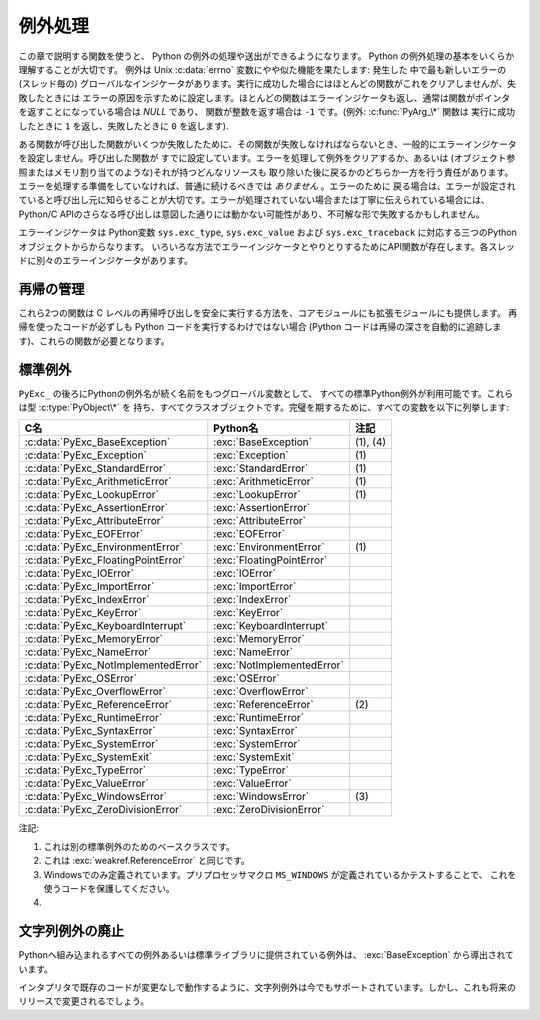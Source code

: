 .. highlightlang:: c


.. _exceptionhandling:

********
例外処理
********

この章で説明する関数を使うと、 Python の例外の処理や送出ができるようになります。 Python の例外処理の基本をいくらか理解することが大切です。
例外は Unix :c:data:`errno` 変数にやや似た機能を果たします: 発生した
中で最も新しいエラーの (スレッド毎の) グローバルなインジケータがあります。実行に成功した場合にはほとんどの関数がこれをクリアしませんが、失敗したときには
エラーの原因を示すために設定します。ほとんどの関数はエラーインジケータも返し、通常は関数がポインタを返すことになっている場合は *NULL* であり、
関数が整数を返す場合は ``-1`` です。(例外: :c:func:`PyArg_\*` 関数は
実行に成功したときに ``1`` を返し、失敗したときに ``0`` を返します).

ある関数が呼び出した関数がいくつか失敗したために、その関数が失敗しなければならないとき、一般的にエラーインジケータを設定しません。呼び出した関数が
すでに設定しています。エラーを処理して例外をクリアするか、あるいは (オブジェクト参照またはメモリ割り当てのような)それが持つどんなリソースも
取り除いた後に戻るかのどちらか一方を行う責任があります。エラーを処理する準備をしていなければ、普通に続けるべきでは *ありません* 。エラーのために
戻る場合は、エラーが設定されていると呼び出し元に知らせることが大切です。エラーが処理されていない場合または丁寧に伝えられている場合には、 Python/C
APIのさらなる呼び出しは意図した通りには動かない可能性があり、不可解な形で失敗するかもしれません。

.. index::
   single: exc_type (in module sys)
   single: exc_value (in module sys)
   single: exc_traceback (in module sys)

エラーインジケータは  Python変数 ``sys.exc_type``, ``sys.exc_value`` および
``sys.exc_traceback`` に対応する三つのPythonオブジェクトからからなります。
いろいろな方法でエラーインジケータとやりとりするためにAPI関数が存在します。各スレッドに別々のエラーインジケータがあります。

.. XXX Order of these should be more thoughtful.
   Either alphabetical or some kind of structure.


.. c:function:: void PyErr_PrintEx(int set_sys_last_vars)

   ``sys.stderr`` へ標準トレースバックをプリントし、エラーインジケータをクリアします。エラーインジケータが設定されているときにだけ、この関数を
   呼び出してください。(それ以外の場合、致命的なエラーを引き起こすでしょう!)

   *set_sys_last_vars* が非ゼロであれば、 :data:`sys.last_type`, :data:`sys.last_value`,
   :data:`sys.last_traceback` 変数が、表示される例外のタイプ、値、トレースバックそれぞれに
   反映されます。


.. c:function:: void PyErr_Print()

   ``PyErr_PrintEx(1)`` のエイリアス.


.. c:function:: PyObject* PyErr_Occurred()

   エラーインジケータが設定されているかテストします。設定されている場合は、例外の *型* (:c:func:`PyErr_Set\*` 関数の一つあるいは
   :c:func:`PyErr_Restore` への最も新しい呼び出しに対する第一引数)を返します。
   設定されていない場合は *NULL* を返します。あなたは戻り値への参照を持っていませんので、それに :c:func:`Py_DECREF` する必要はありません。

   .. note::

      戻り値を特定の例外と比較しないでください。その代わり、下に示す :c:func:`PyErr_ExceptionMatches` を
      使ってください。(比較は簡単に失敗するでしょう。なぜなら、例外はクラスではなくインスタンスかもしれないし、あるいは、クラス例外の場合は期待される例外の
      サブクラスかもしれないからです。)


.. c:function:: int PyErr_ExceptionMatches(PyObject *exc)

   ``PyErr_GivenExceptionMatches(PyErr_Occurred(), exc)`` と同じ。
   例外が実際に設定されたときにだけ、これを呼び出だすべきです。例外が発生していないならば、メモリアクセス違反が起きるでしょう。


.. c:function:: int PyErr_GivenExceptionMatches(PyObject *given, PyObject *exc)

   *given* 例外が *exc* の例外と一致するなら真を返します。これは *exc* が\
   クラスオブジェクトである場合も真を返します。これは *given* がサブクラスの\
   インスタンスであるときも真を返します。 *exc* がタプルならば、タプル内\
   (と再帰的にサブタプル内)のすべての例外が一致するか調べられます。


.. c:function:: void PyErr_NormalizeException(PyObject **exc, PyObject **val, PyObject **tb)

   ある状況では、以下の :c:func:`PyErr_Fetch` が返す値は "正規化されていない" 可能性があります。つまり、 ``*exc`` は
   クラスオブジェクトだが ``*val`` は同じクラスのインスタンスではないという意味です。この関数はそのような場合にそのクラスをインスタンス化
   するために使われます。その値がすでに正規化されている場合は何も起きません。遅延正規化はパフォーマンスを改善するために実装されています。


.. c:function:: void PyErr_Clear()

   エラーインジケータをクリアします。エラーインジケータが設定されていないならば、効果はありません。


.. c:function:: void PyErr_Fetch(PyObject **ptype, PyObject **pvalue, PyObject **ptraceback)

   エラーインジケータをアドレスを渡す三つの変数の中へ取り出します。エラーインジケータが設定されていない場合は、三つすべての変数を *NULL* に
   設定します。エラーインジケータが設定されている場合はクリアされ、あなたは取り出されたそれぞれのオブジェクトへの参照を持つことになります。
   型オブジェクトが *NULL* でないときでさえ、その値とトレースバックオブジェクトは *NULL* かもしれません。

   .. note::

      通常、この関数は例外を扱う必要のあるコードあるいはエラーインジケータを一時的に保存して元に戻す必要のあるコードによってのみ使用されます。


.. c:function:: void PyErr_Restore(PyObject *type, PyObject *value, PyObject *traceback)

   三つのオブジェクトからエラーインジケータを設定します。エラーインジケータがすでに設定されている場合は、最初にクリアされます。オブジェクトが *NULL* ならば、
   エラーインジケータがクリアされます。 *NULL* のtypeと非 *NULL* のvalueあるいは
   tracebackを渡してはいけません。例外の型(type)はクラスであるべきです。無効な例外の型(type)あるいは値(value)を渡してはいけません。
   (これらの規則を破ると後で気付きにくい問題の原因となるでしょう。) この呼び出しはそれぞれのオブジェクトへの参照を取り除きます: あなたは
   呼び出しの前にそれぞれのオブジェクトへの参照を持たなければならないのであり、また呼び出しの後にはもはやこれらの参照を持っていません。
   (これを理解していない場合は、この関数を使ってはいけません。注意しておきます。)

   .. note::

      通常この関数はエラーインジケータを一時的に保存し元に戻す必要のあるコードによってのみに使われます。現在の例外状態を保存するためには
      :c:func:`PyErr_Fetch` を使ってください。


.. c:function:: void PyErr_SetString(PyObject *type, const char *message)

   これはエラーインジケータを設定するための最も一般的な方法です。第一引数は
   例外の型を指定します。通常は標準例外の一つ、例えば :c:data:`PyExc_RuntimeError` です。
   その参照カウントを増加させる必要はありません。第二引数はエラーメッセージで、文字列オブジェクトへ変換されます。


.. c:function:: void PyErr_SetObject(PyObject *type, PyObject *value)

   この関数は :c:func:`PyErr_SetString` に似ていますが、
   例外の"値(value)"として任意のPythonオブジェクトを指定することができます。


.. c:function:: PyObject* PyErr_Format(PyObject *exception, const char *format, ...)

   この関数はエラーインジケータを設定し *NULL* を返します。 *exception* はPython例外(インスタンスではなくクラス)であるべきです。
   *format* は文字列であるべきであり、 :c:func:`printf` に似た
   書式化コードを含んでいます。書式化コードの前の ``幅.精度(width.precision)`` は解析されますが、幅の部分は無視されます。

   .. % \begin{tableii}{c|l}{character}{文字}{意味}
   .. % \lineii{c}{文字、\ctype{int}引数として}
   .. % \lineii{d}{10進数、\ctype{int}引数として}
   .. % \lineii{x}{16進数、\ctype{int}引数として}
   .. % \lineii{s}{文字列、\ctype{char *}引数として}
   .. % \lineii{p}{16進法のポインタ、\ctype{void *}引数として}
   .. % \end{tableii}
   .. % This should be exactly the same as the table in PyString_FromFormat.
   .. % One should just refer to the other.
   .. % The descriptions for %zd and %zu are wrong, but the truth is complicated
   .. % because not all compilers support the %z width modifier -- we fake it
   .. % when necessary via interpolating PY_FORMAT_SIZE_T.
   .. % %u, %lu, %zu should have "new in Python 2.5" blurbs.

   +-------------+---------------+------------------------------------------------+
   | 書式文字    | 型            | コメント                                       |
   +=============+===============+================================================+
   | :attr:`%%`  | *n/a*         | リテラルの % 文字。                            |
   +-------------+---------------+------------------------------------------------+
   | :attr:`%c`  | int           | 一文字. Cのintで表現される。                   |
   +-------------+---------------+------------------------------------------------+
   | :attr:`%d`  | int           | ``printf("%d")`` と完全に同じ。                |
   +-------------+---------------+------------------------------------------------+
   | :attr:`%u`  | unsigned int  | ``printf("%u")`` と完全に同じ。                |
   +-------------+---------------+------------------------------------------------+
   | :attr:`%ld` | long          | ``printf("%ld")`` と完全に同じ。               |
   +-------------+---------------+------------------------------------------------+
   | :attr:`%lu` | unsigned long | ``printf("%lu")`` と完全に同じ。               |
   +-------------+---------------+------------------------------------------------+
   | :attr:`%zd` | Py_ssize_t    | ``printf("%zd")`` と完全に同じ。               |
   +-------------+---------------+------------------------------------------------+
   | :attr:`%zu` | size_t        | ``printf("%zu")`` と完全に同じ.                |
   +-------------+---------------+------------------------------------------------+
   | :attr:`%i`  | int           | ``printf("%i")`` と完全に同じ。                |
   +-------------+---------------+------------------------------------------------+
   | :attr:`%x`  | int           | ``printf("%x")`` と完全に同じ。                |
   +-------------+---------------+------------------------------------------------+
   | :attr:`%s`  | char\*        | NULL終端の C の文字配列。                      |
   +-------------+---------------+------------------------------------------------+
   | :attr:`%p`  | void\*        | C ポインタの16進表現。                         |
   |             |               | プラットフォームのprintfによらず、必ずリテラル |
   |             |               | ``0x`` が頭につくことが保証される              |
   |             |               | という以外、 ``printf("%p")`` とほぼ同じ。     |
   +-------------+---------------+------------------------------------------------+

   認識できない書式化文字があると書式化文字列の残りすべてがそのまま結果の文字列へコピーされ、余分の引数はどれも捨てられます。


.. c:function:: void PyErr_SetNone(PyObject *type)

   これは ``PyErr_SetObject(type, Py_None)`` を省略したものです。


.. c:function:: int PyErr_BadArgument()

   これは ``PyErr_SetString(PyExc_TypeError, message)`` を省略したもので、
   ここで *message* は組み込み操作が不正な引数で呼び出されたということを表しています。主に内部で使用するためのものです。


.. c:function:: PyObject* PyErr_NoMemory()

   これは ``PyErr_SetNone(PyExc_MemoryError)`` を省略したもので、 *NULL* を返します。したがって、メモリ不足になったとき、
   オブジェクト割り当て関数は ``return PyErr_NoMemory();`` と書くことができます。


.. c:function:: PyObject* PyErr_SetFromErrno(PyObject *type)

   .. index:: single: strerror()

   Cライブラリ関数がエラーを返してC変数 :c:data:`errno` を設定したときに、これは例外を発生させるために便利な関数です。第一要素が
   整数 :c:data:`errno` 値で、第二要素が (:c:func:`strerror` から得られる)対応する
   エラーメッセージであるタプルオブジェクトを構成します。それから、 ``PyErr_SetObject(type, object)`` を呼び出します。
   Unixでは、 :c:data:`errno` 値が :const:`EINTR` であるとき、すなわち割り込まれたシステムコールを表しているとき、これは
   :c:func:`PyErr_CheckSignals` を呼び出し、それがエラーインジケータを
   設定した場合は設定されたままにしておきます。関数は常に *NULL* を返します。したがって、システムコールがエラーを返したとき、システムコールの
   ラッパー関数は ``return PyErr_SetFromErrno(type);`` と書くことができます。


.. c:function:: PyObject* PyErr_SetFromErrnoWithFilename(PyObject *type, const char *filename)

   :c:func:`PyErr_SetFromErrno` に似ていて、 *filename* が *NULL* でない場合に、
   それが *type* のコンストラクタに第三引数として渡されるというふるまいが追加
   されています。 :exc:`IOError` と :exc:`OSError` のような例外の場合では、
   これが例外インスタンスの :attr:`filename` 属性を定義するために使われます。


.. c:function:: PyObject* PyErr_SetFromWindowsErr(int ierr)

   これは :exc:`WindowsError` を発生させるために便利な関数です。
   :c:data:`0` の *ierr* とともに呼び出された場合、 :c:func:`GetLastError` が
   返すエラーコードが代りに使われます。 *ierr* あるいは :c:func:`GetLastError` によって与えられるエラーコードのWindows用の説明を
   取り出すために、Win32関数 :c:func:`FormatMessage` を呼び出します。それから、
   第一要素が *ierr* 値で第二要素が(:c:func:`FormatMessage` から得られる)
   対応するエラーメッセージであるタプルオブジェクトを構成します。そして、 ``PyErr_SetObject(PyExc_WindowsError,
   object)`` を呼び出します。この関数は常に *NULL* を返します。利用可能範囲: Windows。


.. c:function:: PyObject* PyErr_SetExcFromWindowsErr(PyObject *type, int ierr)

   :c:func:`PyErr_SetFromWindowsErr` に似ていて、送出する例外の型を指定する引数が追加されています。利用可能範囲:
   Windows。

   .. versionadded:: 2.3


.. c:function:: PyObject* PyErr_SetFromWindowsErrWithFilename(int ierr, const char *filename)

   :c:func:`PyErr_SetFromWindowsErr` に似ていて、 *filename* が *NULL* でない場合には
   :exc:`WindowsError` のコンストラクタへ第三引数として渡されるという振る舞いが追加されています。利用可能範囲: Windows。


.. c:function:: PyObject* PyErr_SetExcFromWindowsErrWithFilename(PyObject *type, int ierr, char *filename)

   :c:func:`PyErr_SetFromWindowsErrWithFilename` に似ていて、発生させる例外の型を指定する引数が追加されています。
   利用可能範囲: Windows。

   .. versionadded:: 2.3


.. c:function:: void PyErr_BadInternalCall()

   ``PyErr_SetString(PyExc_SystemError, message)`` を省略したものです。
   ここで *message* は内部操作(例えば、Python/C API関数)が不正な引数と
   ともに呼び出されたということを示しています。主に内部で使用するためのものです。


.. c:function:: int PyErr_WarnEx(PyObject *category, char *message, int stacklevel)

   警告メッセージを出します。 *category* 引数は警告カテゴリ(以下を参照)
   かまたは *NULL* で、 *message* 引数はメッセージ文字列です。 *stacklevel* はフレームの数を示す正の整数です;
   警告はそのスタックフレームの中の実行している行から発行されます。 *stacklevel* が1だと、 :c:func:`PyErr_WarnEx` が、2だと
   その上の関数が、Warningの発行元になります。

   この関数は通常警告メッセージを *sys.stderr* へプリントします。けれども、ユーザが警告をエラーへ変更するように指定することも可能です。
   そのような場合には、これは例外を発生させます。警告機構がもつ問題のためにその関数が例外を発生させるということも可能です。(実装ではその厄介な仕事を
   行うために :mod:`warnings` モジュールをインポートします)。例外が発生させられなければ、戻り値は ``0`` です。あるいは、例外が発生させ
   られると ``-1`` です。(警告メッセージが実際にプリントされるかどうかを決定することはできず、また何がその例外の原因なのかを決定することもできない。
   これは意図的なものです。)例外が発生した場合、呼び出し元は通常の例外処理を行います(例えば、 :c:func:`Py_DECREF` は参照を持っており、エラー値を
   返します)。

   警告カテゴリは :c:data:`Warning` のサブクラスでなければならない。デフォルト警告カテゴリは :c:data:`RuntimeWarning` です。
   標準Python警告カテゴリは ``PyExc_`` にPython例外名が続く名前の
   グローバル変数を用いて変更できます。これらは型 :c:type:`PyObject\*` を持ち、すべてクラスオブジェクトです。それらの名前は
   :c:data:`PyExc_Warning`, :c:data:`PyExc_UserWarning`,
   :c:data:`PyExc_UnicodeWarning`, :c:data:`PyExc_DeprecationWarning`,
   :c:data:`PyExc_SyntaxWarning`, :c:data:`PyExc_RuntimeWarning`,
   :c:data:`PyExc_FutureWarning` です。
   :c:data:`PyExc_Warning` は :c:data:`PyExc_Exception` のサブクラスです。
   その他の警告カテゴリは :c:data:`PyExc_Warning` のサブクラスです。

   警告をコントロールするための情報については、 :mod:`warnings` モジュールのドキュメンテーションとコマンドライン・ドキュメンテーションの
   :option:`-W` オプションを参照してください。警告コントロールのためのC APIはありません。


.. c:function:: int PyErr_Warn(PyObject *category, char *message)

   警告メッセージを出します。 *category* 引数は警告カテゴリ(以下を参照) かまたは *NULL* で、 *message* 引数はメッセージ文字列です。警告は
   、 :c:func:`PyErr_WarnEx` を *stacklevel* に 1 を指定した時と同じく、 :c:func:`PyErr_Warn`
   を呼び出した関数から発行されます。

   非推奨; :c:func:`PyErr_WarnEx` を使って下さい。


.. c:function:: int PyErr_WarnExplicit(PyObject *category, const char *message, const char *filename, int lineno, const char *module, PyObject *registry)

   すべての警告の属性を明示的に制御した警告メッセージを出します。
   これはPython関数 :func:`warnings.warn_explicit` の直接的なラッパで、
   さらに情報を得るにはそちらを参照してください。そこに説明されているデフォルトの
   効果を得るために、 *module* と *registry* 引数は *NULL* に設定することができます。


.. c:function:: int PyErr_WarnPy3k(char *message, int stacklevel)

   Issue a :exc:`DeprecationWarning` with the given *message* and *stacklevel*
   if the :c:data:`Py_Py3kWarningFlag` flag is enabled.
   :c:data:`Py_Py3kWarningFlag` フラグが有効な場合、
   与えられた *message* と *stacklevel* に応じて :exc:`DeprecationWarning` を発生させます。

   .. versionadded:: 2.6


.. c:function:: int PyErr_CheckSignals()

   .. index::
      module: signal
      single: SIGINT
      single: KeyboardInterrupt (built-in exception)

   この関数はPythonのシグナル処理とやりとりすることができます。シグナルがそのプロセスへ送られたかどうかチェックし、そうならば対応する
   シグナルハンドラを呼び出します。 :mod:`signal` モジュールがサポートされている場合は、
   これはPythonで書かれたシグナルハンドラを呼び出せます。すべての場合で、 :const:`SIGINT` のデフォルトの効果は
   :exc:`KeyboardInterrupt` 例外を発生させることです。例外が発生した場合、エラーインジケータが設定され、関数は ``-1`` を返します。
   そうでなければ、関数は ``0`` を返します。エラーインジケータが以前に設定されている場合は、それがクリアされるかどうかわからない。


.. c:function:: void PyErr_SetInterrupt()

   .. index::
      single: SIGINT
      single: KeyboardInterrupt (built-in exception)

   この関数は廃止されています。 :const:`SIGINT` シグナルが到達した影響をシミュレートします --- 次に
   :c:func:`PyErr_CheckSignals` が呼ばれるとき、
   :exc:`KeyboardInterrupt` は送出されるでしょう。インタプリタロックを保持することなく呼び出すことができます。


.. c:function:: int PySignal_SetWakeupFd(int fd)

   このユーティリティ関数は、シグナルを受信したときに ``'\0'`` バイトを書き込む
   ファイルディスクリプタを指定します。戻り値は、それまで設定されていたファイル
   ディスクリプタです。
   ``-1`` はこの機能を無効にします。これは初期状態です。
   これは Python の :func:`signal.set_wakeup_fd` と同じものですが、
   エラーチェックを行ないません。
   *fd* は有効なファイルディスクリプタであるべきです。
   この関数の呼び出しはメインスレッドのみから行われるべきです。


.. c:function:: PyObject* PyErr_NewException(char *name, PyObject *base, PyObject *dict)

   このユーティリティ関数は新しい例外オブジェクトを作成して返します。 *name* 引数は新しい例外の名前、 ``module.class`` 形式の
   C文字列でなければならない。 *base* と *dict* 引数は通常 *NULL* です。
   これはすべての例外のためのルート、組み込み名 :exc:`Exception`
   (Cでは :c:data:`PyExc_Exception` としてアクセス可能)をルートとして派生したクラスオブジェクトを作成します。

   新しいクラスの :attr:`__module__` 属性は *name* 引数の前半部分(最後のドットまで)に
   設定され、クラス名は後半部分(最後のドットの後)に設定されます。 *base* 引数は代わりのベースクラスを指定するために使えます; 一つのクラスでも、
   クラスのタプルでも構いません。 *dict* 引数はクラス変数とメソッドの辞書を指定するために使えます。


.. c:function:: void PyErr_WriteUnraisable(PyObject *obj)

   例外が設定されているがインタプリタが実際に例外を発生させることができないときに、
   このユーティリティ関数は警告メッセージを ``sys.stderr`` へプリントします。
   例えば、例外が :meth:`__del__` メソッドで発生したときに使われます。

   発生させられない例外が生じたコンテキストを特定するための一つの引数 *obj* とともに
   関数が呼び出されます。 *obj* のreprが警告メッセージにプリントされるでしょう。



再帰の管理
==========

これら2つの関数は C レベルの再帰呼び出しを安全に実行する方法を、コアモジュールにも拡張モジュールにも提供します。
再帰を使ったコードが必ずしも Python コードを実行するわけではない場合 (Python コードは再帰の深さを自動的に追跡します)、これらの関数が必要となります。

.. c:function:: int Py_EnterRecursiveCall(char *where)

   C レベルの再帰呼び出しをしようとしているところに印を付けます。

   :const:`USE_STACKCHECK` が定義されている場合、 OS のスタックがオーバーフローがしたかどうかを :c:func:`PyOS_CheckStack` を使ってチェックします。
   もしオーバーフローしているなら、 :exc:`MemoryError` をセットしゼロでない値を返します。

   次にこの関数は再帰の上限に達していないかをチェックします。
   上限に達している場合、 :exc:`RuntimeError` をセットしゼロでない値を返します。
   そうでない場合はゼロを返します。

   再帰の深さの上限に達して送出される :exc:`RuntimeError` のメッセージに連結できるよう
   *where* は ``" in instance check"`` のような文字列にしてください。

.. c:function:: void Py_LeaveRecursiveCall()

   :c:func:`Py_EnterRecursiveCall` を終了させます。
   :c:func:`Py_EnterRecursiveCall` の *成功した* 呼び出しに対して必ず 1 回呼び出さなければなりません。

.. memo

   エラーメッセージは訳していない.


.. _standardexceptions:

標準例外
========

``PyExc_`` の後ろにPythonの例外名が続く名前をもつグローバル変数として、
すべての標準Python例外が利用可能です。これらは型 :c:type:`PyObject\*` を
持ち、すべてクラスオブジェクトです。完璧を期するために、すべての変数を以下に列挙します:

+---------------------------------------+----------------------------+----------+
| C名                                   | Python名                   | 注記     |
+=======================================+============================+==========+
| :c:data:`PyExc_BaseException`         | :exc:`BaseException`       | (1), (4) |
+---------------------------------------+----------------------------+----------+
| :c:data:`PyExc_Exception`             | :exc:`Exception`           | \(1)     |
+---------------------------------------+----------------------------+----------+
| :c:data:`PyExc_StandardError`         | :exc:`StandardError`       | \(1)     |
+---------------------------------------+----------------------------+----------+
| :c:data:`PyExc_ArithmeticError`       | :exc:`ArithmeticError`     | \(1)     |
+---------------------------------------+----------------------------+----------+
| :c:data:`PyExc_LookupError`           | :exc:`LookupError`         | \(1)     |
+---------------------------------------+----------------------------+----------+
| :c:data:`PyExc_AssertionError`        | :exc:`AssertionError`      |          |
+---------------------------------------+----------------------------+----------+
| :c:data:`PyExc_AttributeError`        | :exc:`AttributeError`      |          |
+---------------------------------------+----------------------------+----------+
| :c:data:`PyExc_EOFError`              | :exc:`EOFError`            |          |
+---------------------------------------+----------------------------+----------+
| :c:data:`PyExc_EnvironmentError`      | :exc:`EnvironmentError`    | \(1)     |
+---------------------------------------+----------------------------+----------+
| :c:data:`PyExc_FloatingPointError`    | :exc:`FloatingPointError`  |          |
+---------------------------------------+----------------------------+----------+
| :c:data:`PyExc_IOError`               | :exc:`IOError`             |          |
+---------------------------------------+----------------------------+----------+
| :c:data:`PyExc_ImportError`           | :exc:`ImportError`         |          |
+---------------------------------------+----------------------------+----------+
| :c:data:`PyExc_IndexError`            | :exc:`IndexError`          |          |
+---------------------------------------+----------------------------+----------+
| :c:data:`PyExc_KeyError`              | :exc:`KeyError`            |          |
+---------------------------------------+----------------------------+----------+
| :c:data:`PyExc_KeyboardInterrupt`     | :exc:`KeyboardInterrupt`   |          |
+---------------------------------------+----------------------------+----------+
| :c:data:`PyExc_MemoryError`           | :exc:`MemoryError`         |          |
+---------------------------------------+----------------------------+----------+
| :c:data:`PyExc_NameError`             | :exc:`NameError`           |          |
+---------------------------------------+----------------------------+----------+
| :c:data:`PyExc_NotImplementedError`   | :exc:`NotImplementedError` |          |
+---------------------------------------+----------------------------+----------+
| :c:data:`PyExc_OSError`               | :exc:`OSError`             |          |
+---------------------------------------+----------------------------+----------+
| :c:data:`PyExc_OverflowError`         | :exc:`OverflowError`       |          |
+---------------------------------------+----------------------------+----------+
| :c:data:`PyExc_ReferenceError`        | :exc:`ReferenceError`      | \(2)     |
+---------------------------------------+----------------------------+----------+
| :c:data:`PyExc_RuntimeError`          | :exc:`RuntimeError`        |          |
+---------------------------------------+----------------------------+----------+
| :c:data:`PyExc_SyntaxError`           | :exc:`SyntaxError`         |          |
+---------------------------------------+----------------------------+----------+
| :c:data:`PyExc_SystemError`           | :exc:`SystemError`         |          |
+---------------------------------------+----------------------------+----------+
| :c:data:`PyExc_SystemExit`            | :exc:`SystemExit`          |          |
+---------------------------------------+----------------------------+----------+
| :c:data:`PyExc_TypeError`             | :exc:`TypeError`           |          |
+---------------------------------------+----------------------------+----------+
| :c:data:`PyExc_ValueError`            | :exc:`ValueError`          |          |
+---------------------------------------+----------------------------+----------+
| :c:data:`PyExc_WindowsError`          | :exc:`WindowsError`        | \(3)     |
+---------------------------------------+----------------------------+----------+
| :c:data:`PyExc_ZeroDivisionError`     | :exc:`ZeroDivisionError`   |          |
+---------------------------------------+----------------------------+----------+

.. index::
   single: PyExc_BaseException
   single: PyExc_Exception
   single: PyExc_StandardError
   single: PyExc_ArithmeticError
   single: PyExc_LookupError
   single: PyExc_AssertionError
   single: PyExc_AttributeError
   single: PyExc_EOFError
   single: PyExc_EnvironmentError
   single: PyExc_FloatingPointError
   single: PyExc_IOError
   single: PyExc_ImportError
   single: PyExc_IndexError
   single: PyExc_KeyError
   single: PyExc_KeyboardInterrupt
   single: PyExc_MemoryError
   single: PyExc_NameError
   single: PyExc_NotImplementedError
   single: PyExc_OSError
   single: PyExc_OverflowError
   single: PyExc_ReferenceError
   single: PyExc_RuntimeError
   single: PyExc_SyntaxError
   single: PyExc_SystemError
   single: PyExc_SystemExit
   single: PyExc_TypeError
   single: PyExc_ValueError
   single: PyExc_WindowsError
   single: PyExc_ZeroDivisionError

注記:

(1)
   これは別の標準例外のためのベースクラスです。

(2)
   これは :exc:`weakref.ReferenceError` と同じです。

(3)
   Windowsでのみ定義されています。プリプロセッサマクロ ``MS_WINDOWS`` が定義されているかテストすることで、
   これを使うコードを保護してください。

(4)
   .. versionadded:: 2.5


文字列例外の廃止
================

.. index:: single: BaseException (built-in exception)

Pythonへ組み込まれるすべての例外あるいは標準ライブラリに提供されている例外は、 :exc:`BaseException` から導出されています。

インタプリタで既存のコードが変更なしで動作するように、文字列例外は今でもサポートされています。しかし、これも将来のリリースで変更されるでしょう。


